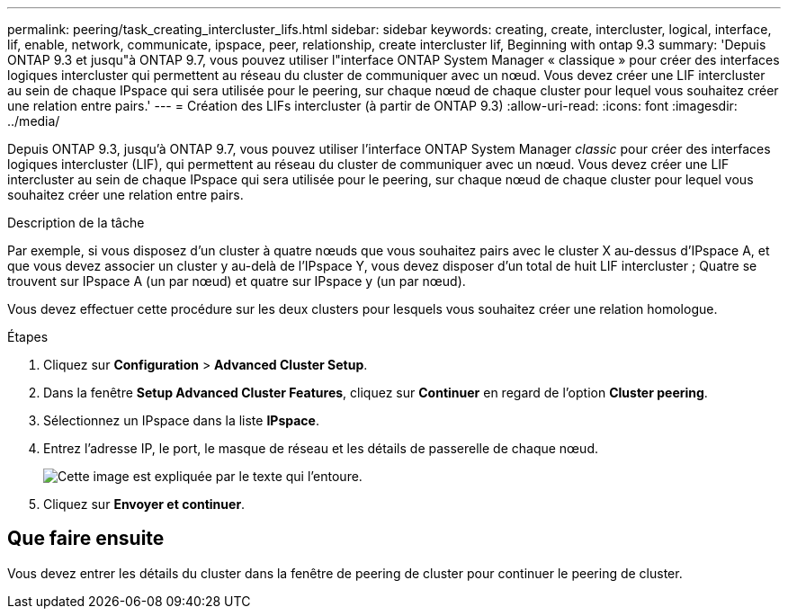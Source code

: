 ---
permalink: peering/task_creating_intercluster_lifs.html 
sidebar: sidebar 
keywords: creating, create, intercluster, logical, interface, lif, enable, network, communicate, ipspace, peer, relationship, create intercluster lif, Beginning with ontap 9.3 
summary: 'Depuis ONTAP 9.3 et jusqu"à ONTAP 9.7, vous pouvez utiliser l"interface ONTAP System Manager « classique » pour créer des interfaces logiques intercluster qui permettent au réseau du cluster de communiquer avec un nœud. Vous devez créer une LIF intercluster au sein de chaque IPspace qui sera utilisée pour le peering, sur chaque nœud de chaque cluster pour lequel vous souhaitez créer une relation entre pairs.' 
---
= Création des LIFs intercluster (à partir de ONTAP 9.3)
:allow-uri-read: 
:icons: font
:imagesdir: ../media/


[role="lead"]
Depuis ONTAP 9.3, jusqu'à ONTAP 9.7, vous pouvez utiliser l'interface ONTAP System Manager _classic_ pour créer des interfaces logiques intercluster (LIF), qui permettent au réseau du cluster de communiquer avec un nœud. Vous devez créer une LIF intercluster au sein de chaque IPspace qui sera utilisée pour le peering, sur chaque nœud de chaque cluster pour lequel vous souhaitez créer une relation entre pairs.

.Description de la tâche
Par exemple, si vous disposez d'un cluster à quatre nœuds que vous souhaitez pairs avec le cluster X au-dessus d'IPspace A, et que vous devez associer un cluster y au-delà de l'IPspace Y, vous devez disposer d'un total de huit LIF intercluster ; Quatre se trouvent sur IPspace A (un par nœud) et quatre sur IPspace y (un par nœud).

Vous devez effectuer cette procédure sur les deux clusters pour lesquels vous souhaitez créer une relation homologue.

.Étapes
. Cliquez sur *Configuration* > *Advanced Cluster Setup*.
. Dans la fenêtre *Setup Advanced Cluster Features*, cliquez sur *Continuer* en regard de l'option *Cluster peering*.
. Sélectionnez un IPspace dans la liste *IPspace*.
. Entrez l'adresse IP, le port, le masque de réseau et les détails de passerelle de chaque nœud.
+
image::../media/intercluster_lif_creation_93.gif[Cette image est expliquée par le texte qui l'entoure.]

. Cliquez sur *Envoyer et continuer*.




== Que faire ensuite

Vous devez entrer les détails du cluster dans la fenêtre de peering de cluster pour continuer le peering de cluster.
